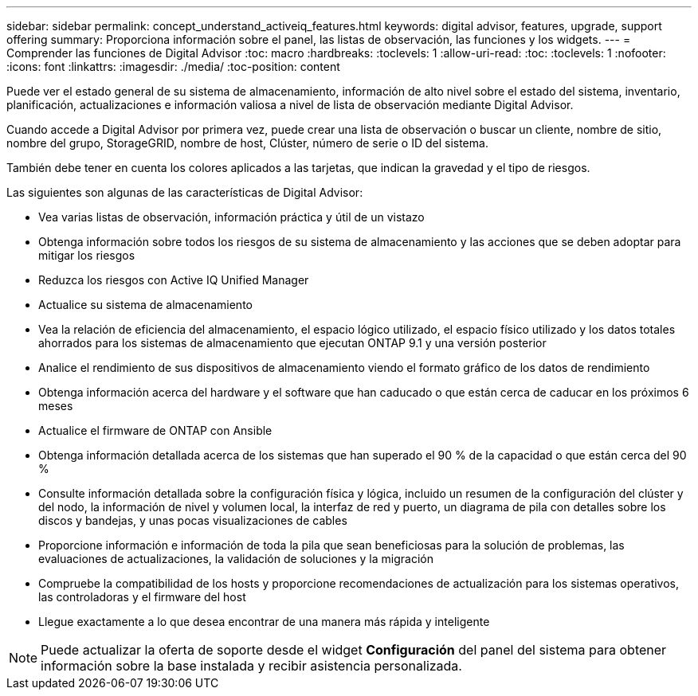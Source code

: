 ---
sidebar: sidebar 
permalink: concept_understand_activeiq_features.html 
keywords: digital advisor, features, upgrade, support offering 
summary: Proporciona información sobre el panel, las listas de observación, las funciones y los widgets. 
---
= Comprender las funciones de Digital Advisor
:toc: macro
:hardbreaks:
:toclevels: 1
:allow-uri-read: 
:toc: 
:toclevels: 1
:nofooter: 
:icons: font
:linkattrs: 
:imagesdir: ./media/
:toc-position: content


[role="lead"]
Puede ver el estado general de su sistema de almacenamiento, información de alto nivel sobre el estado del sistema, inventario, planificación, actualizaciones e información valiosa a nivel de lista de observación mediante Digital Advisor.

Cuando accede a Digital Advisor por primera vez, puede crear una lista de observación o buscar un cliente, nombre de sitio, nombre del grupo, StorageGRID, nombre de host, Clúster, número de serie o ID del sistema.

También debe tener en cuenta los colores aplicados a las tarjetas, que indican la gravedad y el tipo de riesgos.

Las siguientes son algunas de las características de Digital Advisor:

* Vea varias listas de observación, información práctica y útil de un vistazo
* Obtenga información sobre todos los riesgos de su sistema de almacenamiento y las acciones que se deben adoptar para mitigar los riesgos
* Reduzca los riesgos con Active IQ Unified Manager
* Actualice su sistema de almacenamiento
* Vea la relación de eficiencia del almacenamiento, el espacio lógico utilizado, el espacio físico utilizado y los datos totales ahorrados para los sistemas de almacenamiento que ejecutan ONTAP 9.1 y una versión posterior
* Analice el rendimiento de sus dispositivos de almacenamiento viendo el formato gráfico de los datos de rendimiento
* Obtenga información acerca del hardware y el software que han caducado o que están cerca de caducar en los próximos 6 meses
* Actualice el firmware de ONTAP con Ansible
* Obtenga información detallada acerca de los sistemas que han superado el 90 % de la capacidad o que están cerca del 90 %
* Consulte información detallada sobre la configuración física y lógica, incluido un resumen de la configuración del clúster y del nodo, la información de nivel y volumen local, la interfaz de red y puerto, un diagrama de pila con detalles sobre los discos y bandejas, y unas pocas visualizaciones de cables
* Proporcione información e información de toda la pila que sean beneficiosas para la solución de problemas, las evaluaciones de actualizaciones, la validación de soluciones y la migración
* Compruebe la compatibilidad de los hosts y proporcione recomendaciones de actualización para los sistemas operativos, las controladoras y el firmware del host
* Llegue exactamente a lo que desea encontrar de una manera más rápida y inteligente



NOTE: Puede actualizar la oferta de soporte desde el widget *Configuración* del panel del sistema para obtener información sobre la base instalada y recibir asistencia personalizada.
